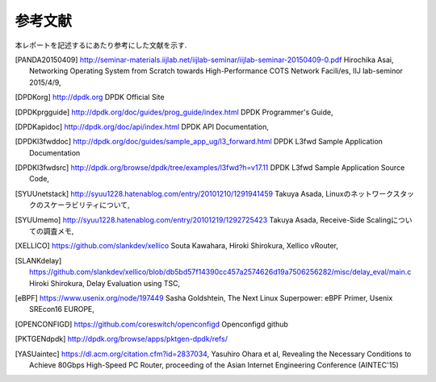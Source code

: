 
参考文献
=========

本レポートを記述するにあたり参考にした文献を示す.

.. [PANDA20150409] http://seminar-materials.iijlab.net/iijlab-seminar/iijlab-seminar-20150409-0.pdf Hirochika Asai, Networking Operating System from Scratch towards High-Performance COTS Network Facili/es, IIJ lab-seminor 2015/4/9,
.. [DPDKorg] http://dpdk.org DPDK Official Site
.. [DPDKprgguide] http://dpdk.org/doc/guides/prog_guide/index.html DPDK Programmer's Guide,
.. [DPDKapidoc] http://dpdk.org/doc/api/index.html DPDK API Documentation,
.. [DPDKl3fwddoc] http://dpdk.org/doc/guides/sample_app_ug/l3_forward.html DPDK L3fwd Sample Application Documentation
.. [DPDKl3fwdsrc] http://dpdk.org/browse/dpdk/tree/examples/l3fwd?h=v17.11 DPDK L3fwd Sample Application Source Code,
.. [SYUUnetstack] http://syuu1228.hatenablog.com/entry/20101210/1291941459 Takuya Asada, Linuxのネットワークスタックのスケーラビリティについて,
.. [SYUUmemo] http://syuu1228.hatenablog.com/entry/20101219/1292725423 Takuya Asada, Receive-Side Scalingについての調査メモ,
.. [XELLICO] https://github.com/slankdev/xellico Souta Kawahara, Hiroki Shirokura, Xellico vRouter,
.. [SLANKdelay] https://github.com/slankdev/xellico/blob/db5bd57f14390cc457a2574626d19a7506256282/misc/delay_eval/main.c Hiroki Shirokura, Delay Evaluation using TSC,
.. [eBPF] https://www.usenix.org/node/197449 Sasha Goldshtein, The Next Linux Superpower: eBPF Primer, Usenix SREcon16 EUROPE,
.. [OPENCONFIGD] https://github.com/coreswitch/openconfigd Openconfigd github
.. [PKTGENdpdk] http://dpdk.org/browse/apps/pktgen-dpdk/refs/
.. [YASUaintec] https://dl.acm.org/citation.cfm?id=2837034, Yasuhiro Ohara et al, Revealing the Necessary Conditions to Achieve 80Gbps High-Speed PC Router, proceeding of the Asian Internet Engineering Conference (AINTEC'15)

